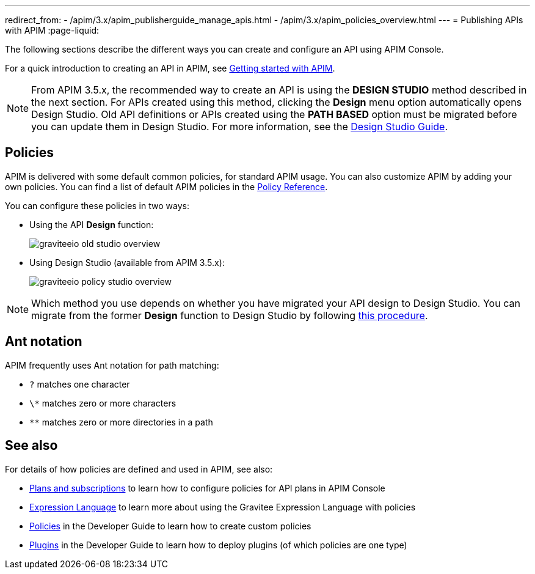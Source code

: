 ---
redirect_from:
  - /apim/3.x/apim_publisherguide_manage_apis.html
  - /apim/3.x/apim_policies_overview.html
---
= Publishing APIs with APIM
:page-liquid:

The following sections describe the different ways you can create and configure an API using APIM Console.

For a quick introduction to creating an API in APIM, see link:/Getstarted/APIM/api-publish-ui.html[Getting started with APIM^].

NOTE: From APIM 3.5.x, the recommended way to create an API is using the *DESIGN STUDIO* method described in the next section. For APIs created using this method, clicking the *Design* menu option automatically opens Design Studio.
Old API definitions or APIs created using the *PATH BASED* option must be migrated before you can update them in Design Studio. For more information, see the link:./design-studio/introduction.html[Design Studio Guide^].

== Policies

APIM is delivered with some default common policies, for standard APIM usage. You can also customize APIM by adding your own policies.
You can find a list of default APIM policies in the link:/Reference/policy/policy-apikey.html[Policy Reference^].

You can configure these policies in two ways:

* Using the API *Design* function:
+
image::apim/3.10/graviteeio-old-studio-overview.png[]

* Using Design Studio (available from APIM 3.5.x):
+
image::apim/3.10/graviteeio-policy-studio-overview.png[]

NOTE: Which method you use depends on whether you have migrated your API design to Design Studio. You can migrate from the former *Design* function to Design Studio by following link:./design-studio/migrate.html[this procedure^].

[[ant-notation]]
== Ant notation

APIM frequently uses Ant notation for path matching:

* `?` matches one character
* `\*` matches zero or more characters
* `**` matches zero or more directories in a path

== See also

For details of how policies are defined and used in APIM, see also:

* link:./plans/plans-subscriptions.html[Plans and subscriptions^] to learn how to configure policies for API plans in APIM Console
* link:/Reference/expression-language.html[Expression Language^] to learn more about using the Gravitee Expression Language with policies
* link:../developer-guide/policies.html[Policies^] in the Developer Guide to learn how to create custom policies
* link:../developer-guide/plugins.html[Plugins^] in the Developer Guide to learn how to deploy plugins (of which policies are one type)
